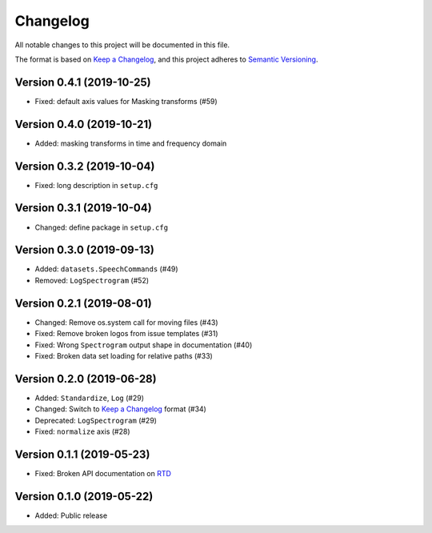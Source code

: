Changelog
=========

All notable changes to this project will be documented in this file.

The format is based on `Keep a Changelog`_,
and this project adheres to `Semantic Versioning`_.


Version 0.4.1 (2019-10-25)
--------------------------

* Fixed: default axis values for Masking transforms (#59)


Version 0.4.0 (2019-10-21)
--------------------------

* Added: masking transforms in time and frequency domain


Version 0.3.2 (2019-10-04)
--------------------------

* Fixed: long description in ``setup.cfg``


Version 0.3.1 (2019-10-04)
--------------------------

* Changed: define package in ``setup.cfg``


Version 0.3.0 (2019-09-13)
--------------------------

* Added: ``datasets.SpeechCommands`` (#49)
* Removed: ``LogSpectrogram`` (#52)


Version 0.2.1 (2019-08-01)
--------------------------

* Changed: Remove os.system call for moving files (#43)
* Fixed: Remove broken logos from issue templates (#31)
* Fixed: Wrong ``Spectrogram`` output shape in documentation (#40)
* Fixed: Broken data set loading for relative paths (#33)


Version 0.2.0 (2019-06-28)
--------------------------

* Added: ``Standardize``, ``Log`` (#29)
* Changed: Switch to `Keep a Changelog`_ format (#34)
* Deprecated: ``LogSpectrogram`` (#29)
* Fixed: ``normalize`` axis (#28)


Version 0.1.1 (2019-05-23)
--------------------------

* Fixed: Broken API documentation on RTD_


Version 0.1.0 (2019-05-22)
--------------------------

* Added: Public release


.. _Keep a Changelog: https://keepachangelog.com/en/1.0.0/
.. _Semantic Versioning: https://semver.org/spec/v2.0.0.html
.. _RTD: https://audtorch.readthedocs.io/
